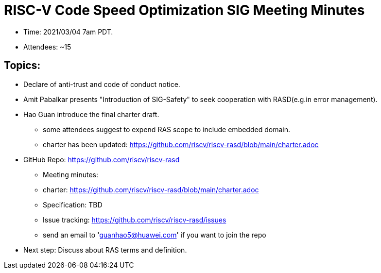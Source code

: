 # RISC-V Code Speed Optimization SIG Meeting Minutes

* Time: 2021/03/04 7am PDT.
* Attendees: ~15

## Topics:

* Declare of anti-trust and code of conduct notice.

* Amit Pabalkar presents "Introduction of SIG-Safety" to seek cooperation with RASD(e.g.in error management).

* Hao Guan introduce the final charter draft.
** some attendees suggest to expend RAS scope to include embedded domain.
** charter has been updated:
https://github.com/riscv/riscv-rasd/blob/main/charter.adoc

* GitHub Repo: https://github.com/riscv/riscv-rasd
** Meeting minutes:
** charter: https://github.com/riscv/riscv-rasd/blob/main/charter.adoc
** Specification: TBD
** Issue tracking: https://github.com/riscv/riscv-rasd/issues
** send an email to 'guanhao5@huawei.com' if you want to join the repo

* Next step:
Discuss about RAS terms and definition.
